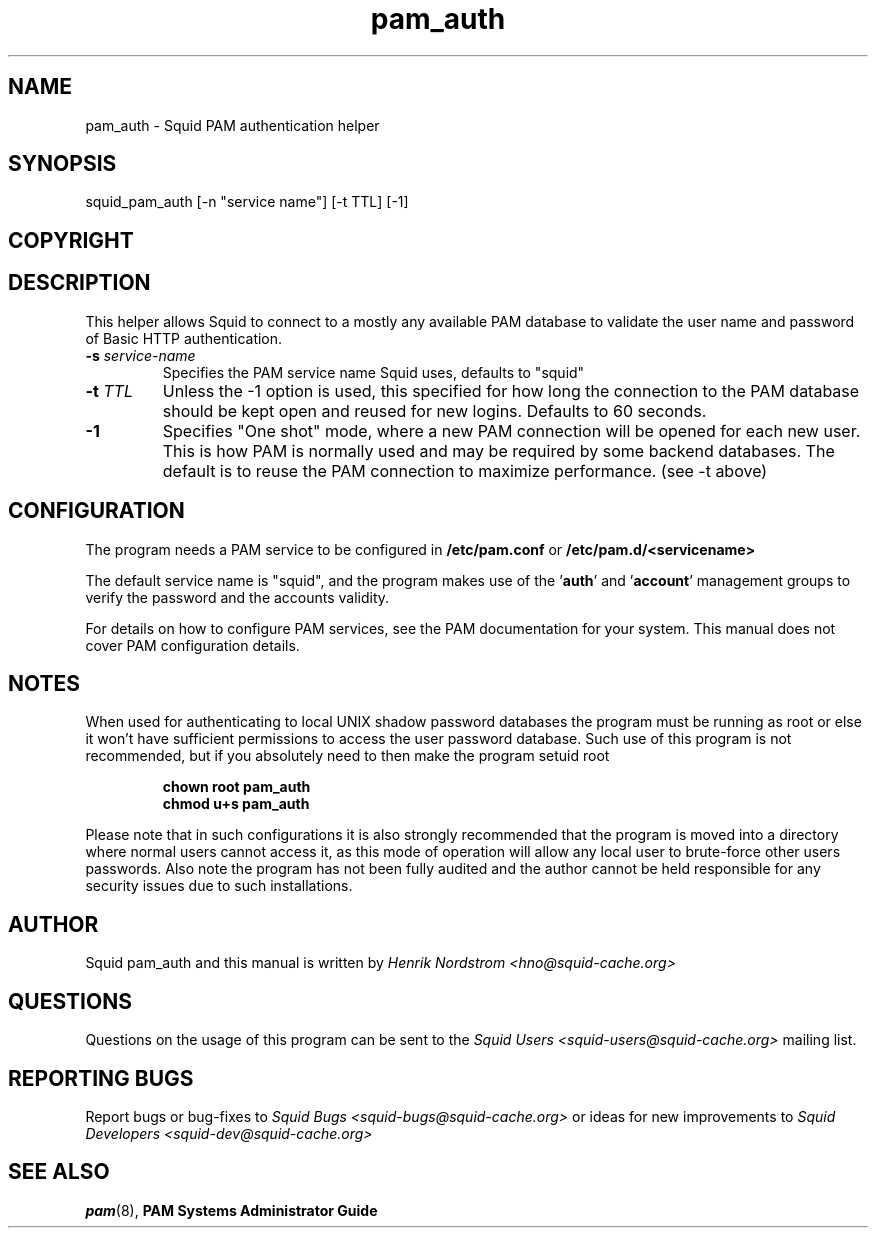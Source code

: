 .TH pam_auth 8 "7 January 2002" "Squid PAM Auth"
.
.SH NAME
pam_auth - Squid PAM authentication helper
.
.SH SYNOPSIS
squid_pam_auth [-n "service name"] [-t TTL] [-1]
.
.SH COPYRIGHT

.SH DESCRIPTION
This helper allows Squid to connect to a mostly any available PAM
database to validate the user name and password of Basic HTTP
authentication.
.
.TP
.BI "-s " "service-name"
Specifies the PAM service name Squid uses, defaults to "squid"
.
.TP
.BI "-t " TTL
Unless the -1 option is used, this specified for how long
the connection to the PAM database should be kept open and
reused for new logins. Defaults to 60 seconds.
.
.TP
.BI "-1"
Specifies "One shot" mode, where a new PAM connection will
be opened for each new user. This is how PAM is normally
used and may be required by some backend databases.
The default is to reuse the PAM connection to maximize
performance. (see -t above)
.
.SH CONFIGURATION
.
The program needs a PAM service to be configured in 
.B /etc/pam.conf
or
.B /etc/pam.d/<servicename>
.P
The default service name is "squid", and the program makes use
of the
.BR "" ' auth "' and '" account '
management groups to verify the password and the accounts validity.
.P
For details on how to configure PAM services, see the PAM
documentation for your system. This manual does not cover PAM
configuration details.
.
.SH NOTES
.
When used for authenticating to local UNIX shadow password databases
the program must be running as root or else it won't have sufficient
permissions to access the user password database. Such use of this
program is not recommended, but if you absolutely need to then make
the program setuid root
.RS
.P
.B chown root pam_auth
.br
.B chmod u+s pam_auth
.RE
.P
Please note that in such configurations it is also strongly recommended
that the program is moved into a directory where normal users cannot
access it, as this mode of operation will allow any local user to
brute-force other users passwords. Also note the program has not been
fully audited and the author cannot be held responsible for any security
issues due to such installations.
.
.SH AUTHOR
Squid pam_auth and this manual is written by
.I Henrik Nordstrom <hno@squid-cache.org>
.
.SH QUESTIONS
Questions on the usage of this program can be sent to the
.I Squid Users <squid-users@squid-cache.org>
mailing list.
.
.SH REPORTING BUGS
Report bugs or bug-fixes to
.I Squid Bugs <squid-bugs@squid-cache.org>
or ideas for new improvements to 
.I Squid Developers <squid-dev@squid-cache.org>
.
.SH "SEE ALSO"
.BR pam (8), " PAM Systems Administrator Guide"
